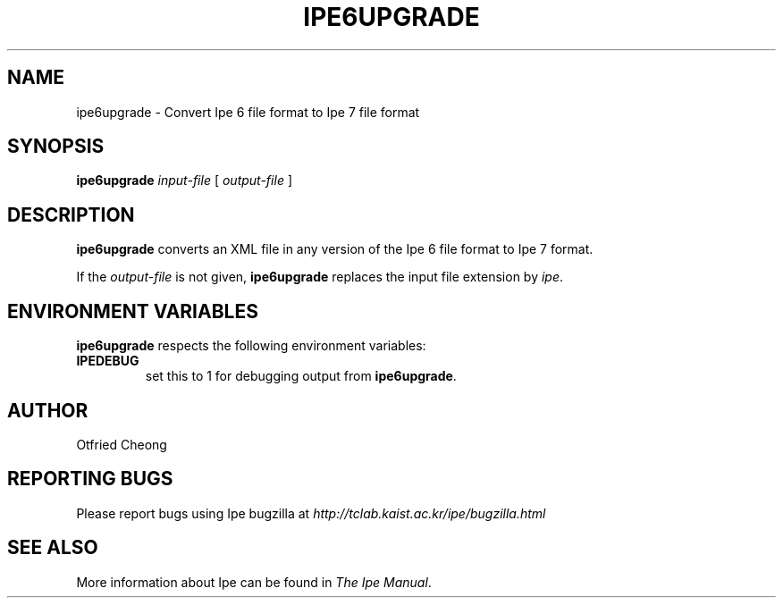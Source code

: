 .\"                                      Hey, EMACS: -*- nroff -*-
.\" First parameter, NAME, should be all caps
.\" Second parameter, SECTION, should be 1-8, maybe w/ subsection
.\" other parameters are allowed: see man(7), man(1)
.\" TeX users may be more comfortable with the \fB<whatever>\fP and
.\" \fI<whatever>\fP escape sequences to invode bold face and italics, 
.\" respectively.
.TH IPE6UPGRADE 1 "September 29, 2009"
.\" Please adjust this date whenever revising the manpage.
.\"
.\" Some roff macros, for reference:
.\" .nh        disable hyphenation
.\" .hy        enable hyphenation
.\" .ad l      left justify
.\" .ad b      justify to both left and right margins
.\" .nf        disable filling
.\" .fi        enable filling
.\" .br        insert line break
.\" .sp <n>    insert n+1 empty lines
.\" for manpage-specific macros, see man(7)
.SH NAME
ipe6upgrade \- Convert Ipe 6 file format to Ipe 7 file format
.SH SYNOPSIS
.B ipe6upgrade
\fIinput-file\fP [ \fIoutput-file\fP ]

.SH DESCRIPTION
.PP
\fBipe6upgrade\fP converts an XML file in any version of the Ipe 6
file format to Ipe 7 format.

If the \fIoutput-file\fP is not given, \fBipe6upgrade\fP replaces the
input file extension by \fIipe\fP.


.SH ENVIRONMENT VARIABLES

\fBipe6upgrade\fP respects the following environment variables:

.TP
\fBIPEDEBUG\fP
set this to 1 for debugging output from \fBipe6upgrade\fP.

.SH AUTHOR
Otfried Cheong

.SH REPORTING BUGS
.ad l
Please report bugs using Ipe bugzilla at
.I "http://tclab.kaist.ac.kr/ipe/bugzilla.html"

.SH SEE ALSO
.ad l
More information about Ipe can be found in  
.IR "The Ipe Manual".
